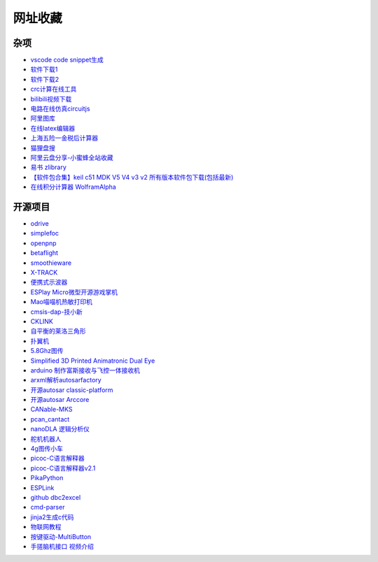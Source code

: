 网址收藏
#############################################

杂项
*********************************************

- `vscode code snippet生成 <https://snippet-generator.app/>`_ 
- `软件下载1 <https://getintopc.com/?id=001823038596>`_ 
- `软件下载2 <https://downloadlynet.ir/>`_ 
- `crc计算在线工具 <http://www.ip33.com/crc.html>`_ 
- `bilibili视频下载 <https://bili.iiilab.com/>`_ 
- `电路在线仿真circuitjs <https://www.falstad.com/circuit/>`_ 
- `阿里图库 <https://www.iconfont.cn/>`_ 
- `在线latex编辑器 <https://www.latexlive.com/##>`_ 
- `上海五险一金税后计算器 <https://upup.li/tools/salary/>`_ 
- `猫狸盘搜 <https://www.alipansou.com/>`_ 
- `阿里云盘分享-小蜜蜂全站收藏 <https://www.aliyundrive.com/s/GP4HVHZ5hiu/folder/623888fbb128fb7c4cbf41afb0f48a00bfca9974>`_ 
- `易书 zlibrary <https://search.yibook.org/>`_ 
- `【软件包合集】keil c51 MDK V5 V4 v3 v2 所有版本软件包下载(包括最新) <https://blog.csdn.net/supergame111/article/details/89672884>`_ 
- `在线积分计算器 WolframAlpha <https://www.wolframalpha.com/calculators/integral-calculator/>`_ 


开源项目
*********************************************

- `odrive <https://odriverobotics.com/>`_ 
- `simplefoc <https://simplefoc.com/>`_ 
- `openpnp <https://openpnp.org/>`_ 
- `betaflight <https://betaflight.com/>`_ 
- `smoothieware <https://smoothieware.org/>`_ 
- `X-TRACK <https://github.com/FASTSHIFT/X-TRACK>`_ 
- `便携式示波器 <https://oshwhub.com/Alpha-go/a5IITjkVGF1cA9kyTV2V9sIHra7GcIg2>`_ 
- `ESPlay Micro微型开源游戏掌机 <https://oshwhub.com/LiiGuang/esplay-micro-V2>`_ 
- `Mao喵喵机热敏打印机 <https://oshwhub.com/SakuraNeko/mao-re-min-da-yin-ji>`_ 
- `cmsis-dap-技小新 <https://oshwhub.com/jixin002/stm32f103c8t6_cmsis-dap>`_ 
- `CKLINK <https://oshwhub.com/a569114749/cklink>`_ 
- `自平衡的莱洛三角形 <https://oshwhub.com/z13660/dong-liang-ping-heng>`_ 
- `扑翼机 <https://www.instructables.com/Opensource-Ornithopter-Prototype-Arduino-Powered-a/>`_ 
- `5.8Ghz图传 <https://oshwhub.com/clz1/5.8Ghztu-zhuan>`_ 
- `Simplified 3D Printed Animatronic Dual Eye <http://www.nilheim.co.uk/latest-projects-and-blog/simplified-3d-printed-animatronic-dual-eye-mechanism>`_ 
- `arduino 制作富斯接收与飞控一体接收机 <https://www.moz8.com/thread-179809-1-1.html>`_ 
- `arxml解析autosarfactory <https://github.com/girishchandranc/autosarfactory>`_ 
- `开源autosar classic-platform <https://github.com/openAUTOSAR/classic-platform>`_ 
- `开源autosar Arccore <https://github.com/Depthkernelcore/Arccore>`_ 
- `CANable-MKS <https://github.com/makerbase-mks/CANable-MKS>`_ 
- `pcan_cantact <https://github.com/moonglow/pcan_cantact>`_ 
- `nanoDLA 逻辑分析仪 <https://github.com/wuxx/nanoDLA>`_ 
- `舵机机器人 <https://gitee.com/dragon9708/robot>`_ 
- `4g图传小车 <https://oshwhub.com/le12138/40yuan-da-zao-4Gyao-kong-ju-wu-x>`_ 
- `picoc-C语言解释器 <https://code.google.com/archive/p/picoc/>`_ 
- `picoc-C语言解释器v2.1 <https://github.com/larryhe/tiny-c-interpreter>`_ 
- `PikaPython <https://github.com/pikasTech/pikaPython>`_ 
- `ESPLink <https://github.com/wuxx/ESPLink>`_ 
- `github dbc2excel <https://github.com/energystoryhhl/dbc2excel>`_ 
- `cmd-parser <https://github.com/jiejieTop/cmd-parser>`_ 
- `jinja2生成c代码 <https://github.com/pythonlibrary/auto-coding-demo>`_ 
- `物联网教程 <https://github.com/alwxkxk/soft-and-hard>`_ 
- `按键驱动-MultiButton <https://github.com/0x1abin/MultiButton>`_ 
- `手搓脑机接口 <https://gitee.com/tuanergou/bci_proj?_from=gitee_search>`_   `视频介绍 <https://www.bilibili.com/video/BV1xu4y167zd/?spm_id_from=333.1007.top_right_bar_window_default_collection.content.click&vd_source=b5964dfb66a275d544a7f3638b4ad326>`_ 